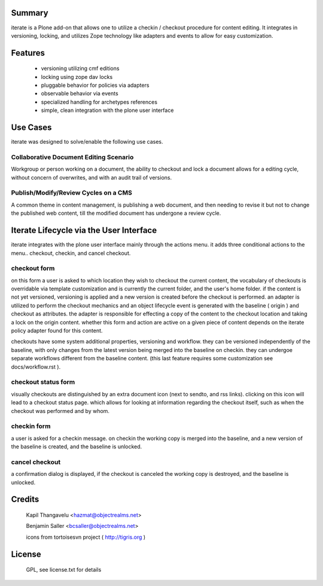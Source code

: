 Summary
=======

iterate is a Plone add-on that allows one to utilize a checkin / checkout
procedure for content editing. It integrates in versioning, locking, and
utilizes Zope technology like adapters and events to allow for easy
customization.

Features
========

  - versioning utilizing cmf editions
  - locking using zope dav locks
  - pluggable behavior for policies via adapters
  - observable behavior via events
  - specialized handling for archetypes references
  - simple, clean integration with the plone user interface

Use Cases
=========

iterate was designed to solve/enable the following use cases.

Collaborative Document Editing Scenario
---------------------------------------

Workgroup or person working on a document, the ability to checkout and lock a document
allows for a editing cycle, without concern of overwrites, and with an audit trail of
versions.

Publish/Modify/Review Cycles on a CMS
-------------------------------------

A common theme in content management, is publishing a web document, and then needing
to revise it but not to change the published web content, till the modified document
has undergone a review cycle.

Iterate Lifecycle via the User Interface
========================================

iterate integrates with the plone user interface mainly through the actions menu.
it adds three conditional actions to the menu.. checkout, checkin, and cancel checkout.

checkout form
-------------

on this form a user is asked to which location they wish to checkout
the current content, the vocabulary of checkouts is overridable via template
customization and is currently the current folder, and the user's home
folder. if the content is not yet versioned, versioning is applied and
a new version is created before the checkout is performed. an adapter
is utilized to perform the checkout mechanics and an object lifecycle
event is generated with the baseline ( origin ) and checkout as
attributes. the adapter is responsible for effecting a copy of the
content to the checkout location and taking a lock on the origin content.
whether this form and action are active on a given piece of content
depends on the iterate policy adapter found for this content.

checkouts have some system additional properties, versioning and workflow.
they can be versioned independently of the baseline, with only changes
from the latest version being merged into the baseline on
checkin. they can undergoe separate workflows different from the
baseline content. (this last feature requires some customization see
docs/workflow.rst ).

checkout status form
--------------------

visually checkouts are distinguished by an extra document icon (next
to sendto, and rss links). clicking on this icon will lead to a
checkout status page. which allows for looking at information
regarding the checkout itself, such as when the checkout was
performed and by whom.

checkin form
------------

a user is asked for a checkin message. on checkin the working copy is
merged into the baseline, and a new version of the baseline is
created, and the baseline is unlocked.

cancel checkout
---------------

a confirmation dialog is displayed, if the checkout is canceled the
working copy is destroyed, and the baseline is unlocked.


Credits
=======

 Kapil Thangavelu <hazmat@objectrealms.net>

 Benjamin Saller <bcsaller@objectrealms.net>

 icons from tortoisesvn project ( http://tigris.org )

License
=======

 GPL, see license.txt for details
